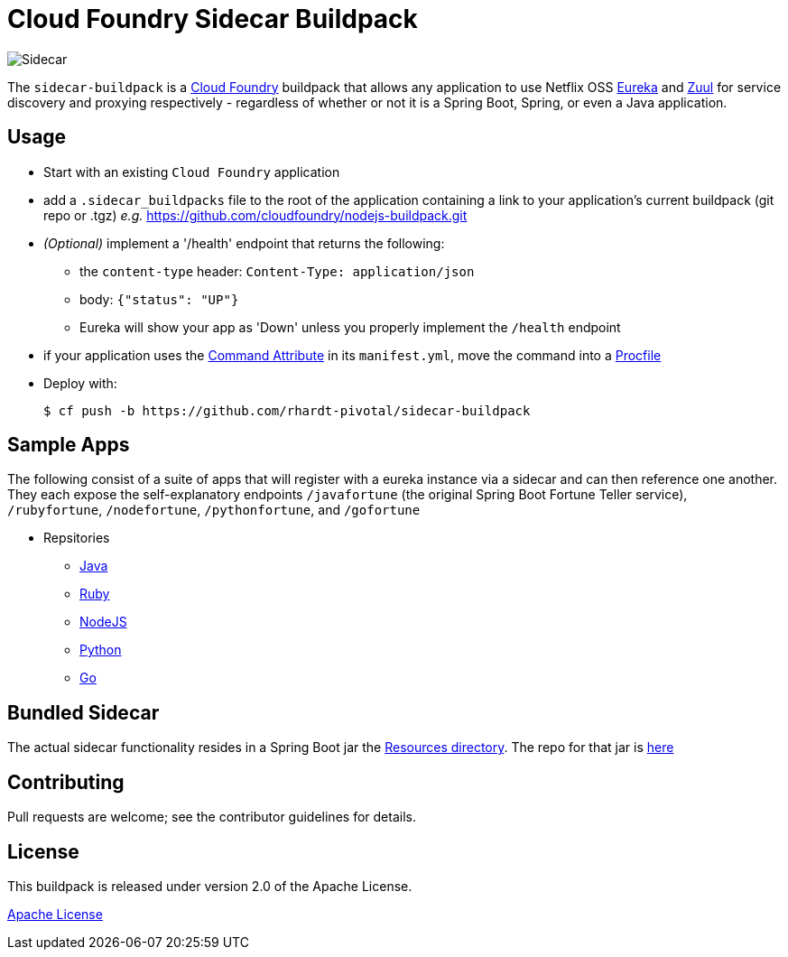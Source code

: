 # Cloud Foundry Sidecar Buildpack

[[img-sidecar]]
image::https://upload.wikimedia.org/wikipedia/commons/c/c2/Bundesarchiv_Bild_102-12561,_Berlin,_Fahrrad_mit_Beiwagen.jpg[Sidecar]


The `sidecar-buildpack` is a https://www.cloudfoundry.org/[Cloud Foundry] buildpack that allows any
application to use Netflix OSS https://github.com/Netflix/eureka[Eureka] and https://github.com/Netflix/zuul[Zuul]
for service discovery and proxying respectively - regardless of whether or not it is a Spring Boot, Spring, or even a Java application.

## Usage
* Start with an existing `Cloud Foundry` application
* add a `.sidecar_buildpacks` file to the root of the application containing a link to your application's current buildpack (git repo or .tgz) _e.g._ https://github.com/cloudfoundry/nodejs-buildpack.git
* _(Optional)_ implement a '/health' endpoint that returns the following:
** the `content-type` header: `Content-Type: application/json`
** body: `{"status": "UP"}`
** Eureka will show your app as 'Down' unless you properly implement the `/health` endpoint
* if your application uses the https://docs.cloudfoundry.org/devguide/deploy-apps/manifest.html#start-commands[Command Attribute] in its `manifest.yml`, move the command into a https://docs.cloudfoundry.org/buildpacks/prod-server.html#procfile[Procfile]
* Deploy with:
+
```bash
$ cf push -b https://github.com/rhardt-pivotal/sidecar-buildpack
```

## Sample Apps
The following consist of a suite of apps that will register with a eureka instance via a sidecar and can then reference
one another.  They each expose the self-explanatory endpoints `/javafortune`
(the original Spring Boot Fortune Teller service), `/rubyfortune`, `/nodefortune`, `/pythonfortune`,
and `/gofortune`

* Repsitories
**  https://github.com/rhardt-pivotal/fortune-teller-fortune-service[Java]
**  https://github.com/rhardt-pivotal/cf-demo-app[Ruby]
**  https://github.com/rhardt-pivotal/sidecar-nodejs-demo[NodeJS]
**  https://github.com/rhardt-pivotal/sidecar-python-demo[Python]
**  https://github.com/rhardt-pivotal/sidecar-go-demo[Go]


## Bundled Sidecar
The actual sidecar functionality resides in a Spring Boot jar the link:resources/sidecar[Resources directory].
The repo for that jar is https://github.com/rhardt-pivotal/sidecar-jar[here]

## Contributing
Pull requests are welcome; see the contributor guidelines for details.

## License
This buildpack is released under version 2.0 of the Apache License.


http://www.apache.org/licenses/LICENSE-2.0[Apache License]

